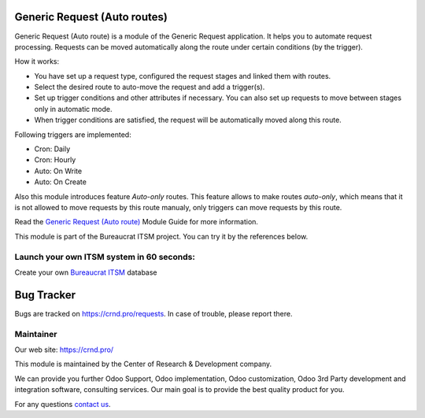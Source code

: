 Generic Request (Auto routes)
========================================

.. |badge2| image:: https://img.shields.io/badge/license-OPL--1-blue.png
    :target: https://www.odoo.com/documentation/user/12.0/legal/licenses/licenses.html#odoo-apps
    :alt: License: OPL-1

.. |badge3| image:: https://img.shields.io/badge/powered%20by-yodoo.systems-00a09d.png
    :target: https://yodoo.systems
    
.. |badge5| image:: https://img.shields.io/badge/maintainer-CR&D-purple.png
    :target: https://crnd.pro/
    
.. |badge4| image:: https://img.shields.io/badge/docs-Generic_Request_Auto_route-yellowgreen.png
    :target: https://crnd.pro/doc-bureaucrat-itsm/11.0/en/Generic_Request_Auto_route_admin_eng


|badge2| |badge4| |badge5|

Generic Request (Auto route) is a module of the Generic Request application. It helps you to automate request processing. Requests can be moved automatically along the route under certain conditions (by the trigger).

How it works:

- You have set up a request type, configured the request stages and linked them with routes.
- Select the desired route to auto-move the request and add a trigger(s).
- Set up trigger conditions and other attributes if necessary. You can also set up requests to move between stages only in automatic mode.
- When trigger conditions are satisfied, the request will be automatically moved along this route.

Following triggers are implemented:

- Cron: Daily
- Cron: Hourly
- Auto: On Write
- Auto: On Create

Also this module introduces feature *Auto-only* routes.
This feature allows to make routes *auto-only*,
which means that it is not allowed to move requests by this route manualy,
only triggers can move requests by this route.

Read the `Generic Request (Auto route) <https://crnd.pro/doc-bureaucrat-itsm/11.0/en/Generic_Request_Auto_route_admin_eng/>`__ Module Guide for more information.

This module is part of the Bureaucrat ITSM project. 
You can try it by the references below.

Launch your own ITSM system in 60 seconds:
''''''''''''''''''''''''''''''''''''''''''

Create your own `Bureaucrat ITSM <https://yodoo.systems/saas/template/bureaucrat-itsm-demo-data-95>`__ database

|badge3| 

Bug Tracker
===========

Bugs are tracked on `https://crnd.pro/requests <https://crnd.pro/requests>`_.
In case of trouble, please report there.


Maintainer
''''''''''
.. image:: https://crnd.pro/web/image/3699/300x140/crnd.png

Our web site: https://crnd.pro/

This module is maintained by the Center of Research & Development company.

We can provide you further Odoo Support, Odoo implementation, Odoo customization, Odoo 3rd Party development and integration software, consulting services. Our main goal is to provide the best quality product for you. 

For any questions `contact us <mailto:info@crnd.pro>`__.

